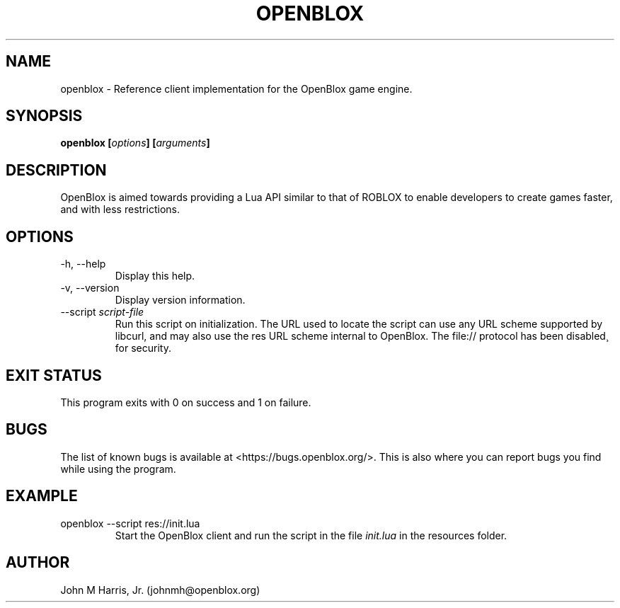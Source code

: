 .\" Copyright (c) 2015 Mark Otaris <mark.otaris@openmailbox.org>
.\" John M Harris, Jr. <johnmh@openblox.org>
.\"
.\" This file is part of OpenBlox.
.\"
.\" OpenBlox is free software: you can redistribute it and/or modify
.\" it under the terms of the GNU General Public License as published by
.\" the Free Software Foundation, either version 3 of the License, or
.\" (at your option) any later version.
.\"
.\" OpenBlox is distributed in the hope that it will be useful,
.\" but WITHOUT ANY WARRANTY; without even the implied warranty of
.\" MERCHANTABILITY or FITNESS FOR A PARTICULAR PURPOSE.  See the
.\" GNU General Public License for more details.
.\"
.\" You should have received a copy of the GNU General Public License
.\" along with OpenBlox.  If not, see <http://www.gnu.org/licenses/>.
.\"
.TH OPENBLOX 1 2015-12-27 "OpenBlox" "OpenBlox User's Manual"
.SH NAME
openblox \- Reference client implementation for the OpenBlox game
engine.
.SH SYNOPSIS
.BI "openblox [" options "] [" arguments "] "
.SH DESCRIPTION
OpenBlox is aimed towards providing a Lua API similar to that of ROBLOX
to enable developers to create games faster, and with less restrictions.
.SH OPTIONS
.IP "-h, --help"
Display this help.
.IP "-v, --version"
Display version information.
.IP --script\ \fIscript-file\fP
Run this script on initialization. The URL used to locate the script can
use any URL scheme supported by libcurl, and may also use the res URL
scheme internal to OpenBlox. The file:// protocol has been disabled¸
for security.
.SH EXIT STATUS
This program exits with 0 on success and 1 on failure.
.SH BUGS
The list of known bugs is available at <https://bugs.openblox.org/>.
This is also where you can report bugs you find while using the program.
.SH EXAMPLE
.IP "openblox --script res://init.lua"
Start the OpenBlox client and run the script in the file \fIinit.lua\fP in the
resources folder.
.SH AUTHOR
John M Harris, Jr. (johnmh@openblox.org)

